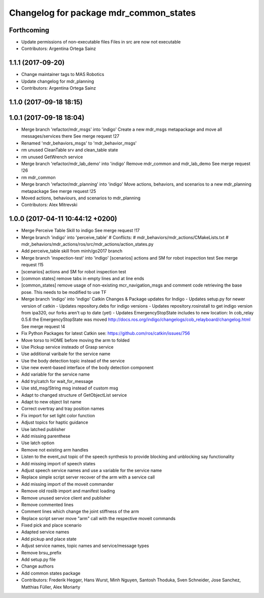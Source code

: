 ^^^^^^^^^^^^^^^^^^^^^^^^^^^^^^^^^^^^^^^
Changelog for package mdr_common_states
^^^^^^^^^^^^^^^^^^^^^^^^^^^^^^^^^^^^^^^

Forthcoming
-----------
* Update permissions of non-executable files
  Files in src are now not executable
* Contributors: Argentina Ortega Sainz

1.1.1 (2017-09-20)
------------------
* Change maintainer tags to MAS Robotics
* Update changelog for mdr_planning
* Contributors: Argentina Ortega Sainz

1.1.0 (2017-09-18 18:15)
------------------------

1.0.1 (2017-09-18 18:04)
------------------------
* Merge branch 'refactor/mdr_msgs' into 'indigo'
  Create a new mdr_msgs metapackage and move all messages/services there
  See merge request !27
* Renamed 'mdr_behaviors_msgs' to 'mdr_behavior_msgs'
* rm unused CleanTable srv and clean_table state
* rm unused GetWrench service
* Merge branch 'refactor/mdr_lab_demo' into 'indigo'
  Remove mdr_common and mdr_lab_demo
  See merge request !26
* rm mdr_common
* Merge branch 'refactor/mdr_planning' into 'indigo'
  Move actions, behaviors, and scenarios to a new mdr_planning metapackage
  See merge request !25
* Moved actions, behaviours, and scenarios to mdr_planning
* Contributors: Alex Mitrevski

1.0.0 (2017-04-11 10:44:12 +0200)
---------------------------------
* Merge Perceive Table Skill to indigo
  See merge request !17
* Merge branch 'indigo' into 'perceive_table'
  # Conflicts:
  #   mdr_behaviors/mdr_actions/CMakeLists.txt
  #   mdr_behaviors/mdr_actions/ros/src/mdr_actions/action_states.py
* Add perceive_table skill from minh/go2017 branch
* Merge branch 'inspection-test' into 'indigo'
  [scenarios] actions and SM for robot inspection test
  See merge request !15
* [scenarios] actions and SM for robot inspection test
* [common states] remove tabs in empty lines and at line ends
* [common_states] remove usage of non-existing mcr_navigation_msgs
  and comment code retrieving the base pose. This needs to be modified to use TF
* Merge branch 'indigo' into 'indigo'
  Catkin Changes & Package updates for Indigo
  - Updates setup.py for newer version of catkin
  - Updates repository.debs for indigo versions
  - Updates repository.rosinstall to get indigo version from ipa320, our forks aren't up to date (yet)
  - Updates EmergencyStopState includes to new location:
  In cob_relay 0.5.6 the EmergencyStopState was moved
  http://docs.ros.org/indigo/changelogs/cob_relayboard/changelog.html
  See merge request !4
* Fix Python Packages for latest Catkin
  see: https://github.com/ros/catkin/issues/756
* Move torso to HOME before moving the arm to folded
* Use Pickup service insteado of Grasp service
* Use additional varibale for the service name
* Use the body detection topic instead of the service
* Use new event-based interface of the body detection component
* Add variable for the service name
* Add try/catch for wait_for_message
* Use std_msg/String msg instead of custom msg
* Adapt to changed structure of GetObjectList service
* Adapt to new object list name
* Correct overtray and tray position names
* Fix import for set light color function
* Adjust topics for haptic guidance
* Use latched publisher
* Add missing parenthese
* Use latch option
* Remove not existing arm handles
* Listen to the event_out topic of the speech synthesis to provide blocking and unblocking say functionality
* Add missing import of speech states
* Adjust speech service names and use a variable for the service name
* Replace simple script server recover of the arm with a service call
* Add missing import of the moveit commander
* Remove old roslib import and manifest loading
* Remove unused service client and publisher
* Remove commented lines
* Comment lines which change the joint stiffness of the arm
* Replace script server move "arm" call with the respective moveit commands
* Fixed pick and place scenario
* Adapted service names
* Add pickup and place state
* Adjust service names, topic names and service/message types
* Remove brsu_prefix
* Add setup.py file
* Change authors
* Add common states package
* Contributors: Frederik Hegger, Hans Wurst, Minh Nguyen, Santosh Thoduka, Sven Schneider, Jose Sanchez, Matthias Füller, Alex Moriarty
